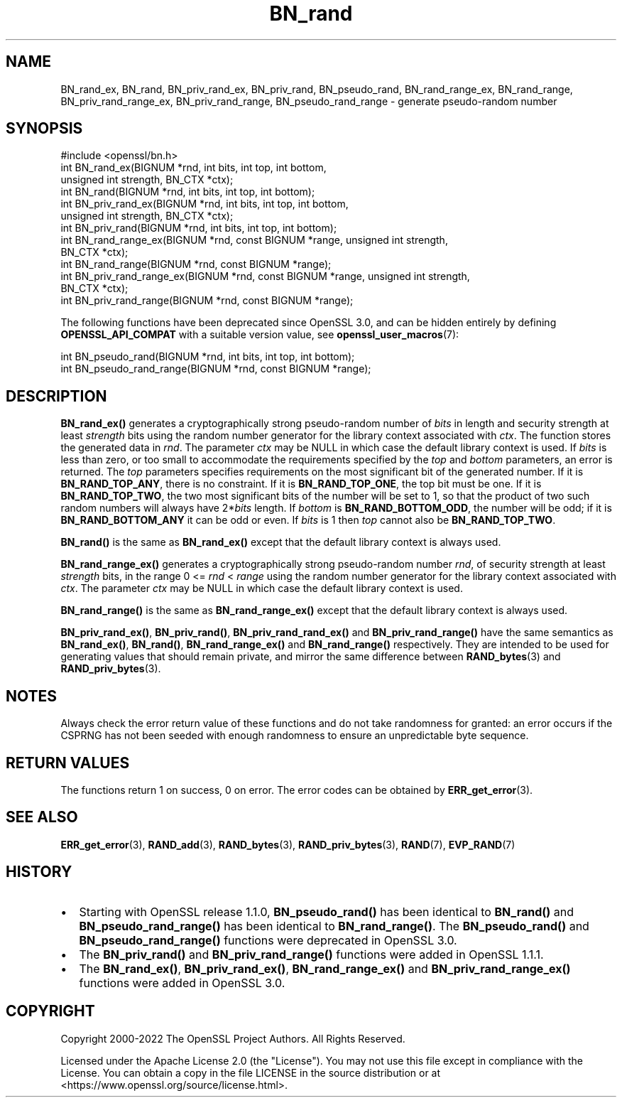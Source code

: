 .\"	$NetBSD: BN_rand.3,v 1.1 2025/07/17 14:25:42 christos Exp $
.\"
.\" -*- mode: troff; coding: utf-8 -*-
.\" Automatically generated by Pod::Man v6.0.2 (Pod::Simple 3.45)
.\"
.\" Standard preamble:
.\" ========================================================================
.de Sp \" Vertical space (when we can't use .PP)
.if t .sp .5v
.if n .sp
..
.de Vb \" Begin verbatim text
.ft CW
.nf
.ne \\$1
..
.de Ve \" End verbatim text
.ft R
.fi
..
.\" \*(C` and \*(C' are quotes in nroff, nothing in troff, for use with C<>.
.ie n \{\
.    ds C` ""
.    ds C' ""
'br\}
.el\{\
.    ds C`
.    ds C'
'br\}
.\"
.\" Escape single quotes in literal strings from groff's Unicode transform.
.ie \n(.g .ds Aq \(aq
.el       .ds Aq '
.\"
.\" If the F register is >0, we'll generate index entries on stderr for
.\" titles (.TH), headers (.SH), subsections (.SS), items (.Ip), and index
.\" entries marked with X<> in POD.  Of course, you'll have to process the
.\" output yourself in some meaningful fashion.
.\"
.\" Avoid warning from groff about undefined register 'F'.
.de IX
..
.nr rF 0
.if \n(.g .if rF .nr rF 1
.if (\n(rF:(\n(.g==0)) \{\
.    if \nF \{\
.        de IX
.        tm Index:\\$1\t\\n%\t"\\$2"
..
.        if !\nF==2 \{\
.            nr % 0
.            nr F 2
.        \}
.    \}
.\}
.rr rF
.\"
.\" Required to disable full justification in groff 1.23.0.
.if n .ds AD l
.\" ========================================================================
.\"
.IX Title "BN_rand 3"
.TH BN_rand 3 2025-07-01 3.5.1 OpenSSL
.\" For nroff, turn off justification.  Always turn off hyphenation; it makes
.\" way too many mistakes in technical documents.
.if n .ad l
.nh
.SH NAME
BN_rand_ex, BN_rand, BN_priv_rand_ex, BN_priv_rand, BN_pseudo_rand,
BN_rand_range_ex, BN_rand_range, BN_priv_rand_range_ex, BN_priv_rand_range,
BN_pseudo_rand_range
\&\- generate pseudo\-random number
.SH SYNOPSIS
.IX Header "SYNOPSIS"
.Vb 1
\& #include <openssl/bn.h>
\&
\& int BN_rand_ex(BIGNUM *rnd, int bits, int top, int bottom,
\&                unsigned int strength, BN_CTX *ctx);
\& int BN_rand(BIGNUM *rnd, int bits, int top, int bottom);
\&
\& int BN_priv_rand_ex(BIGNUM *rnd, int bits, int top, int bottom,
\&                     unsigned int strength, BN_CTX *ctx);
\& int BN_priv_rand(BIGNUM *rnd, int bits, int top, int bottom);
\&
\& int BN_rand_range_ex(BIGNUM *rnd, const BIGNUM *range, unsigned int strength,
\&                      BN_CTX *ctx);
\& int BN_rand_range(BIGNUM *rnd, const BIGNUM *range);
\&
\& int BN_priv_rand_range_ex(BIGNUM *rnd, const BIGNUM *range, unsigned int strength,
\&                           BN_CTX *ctx);
\& int BN_priv_rand_range(BIGNUM *rnd, const BIGNUM *range);
.Ve
.PP
The following functions have been deprecated since OpenSSL 3.0, and can be
hidden entirely by defining \fBOPENSSL_API_COMPAT\fR with a suitable version value,
see \fBopenssl_user_macros\fR\|(7):
.PP
.Vb 2
\& int BN_pseudo_rand(BIGNUM *rnd, int bits, int top, int bottom);
\& int BN_pseudo_rand_range(BIGNUM *rnd, const BIGNUM *range);
.Ve
.SH DESCRIPTION
.IX Header "DESCRIPTION"
\&\fBBN_rand_ex()\fR generates a cryptographically strong pseudo\-random
number of \fIbits\fR in length and security strength at least \fIstrength\fR bits
using the random number generator for the library context associated with
\&\fIctx\fR. The function stores the generated data in \fIrnd\fR. The parameter \fIctx\fR
may be NULL in which case the default library context is used.
If \fIbits\fR is less than zero, or too small to
accommodate the requirements specified by the \fItop\fR and \fIbottom\fR
parameters, an error is returned.
The \fItop\fR parameters specifies
requirements on the most significant bit of the generated number.
If it is \fBBN_RAND_TOP_ANY\fR, there is no constraint.
If it is \fBBN_RAND_TOP_ONE\fR, the top bit must be one.
If it is \fBBN_RAND_TOP_TWO\fR, the two most significant bits of
the number will be set to 1, so that the product of two such random
numbers will always have 2*\fIbits\fR length.
If \fIbottom\fR is \fBBN_RAND_BOTTOM_ODD\fR, the number will be odd; if it
is \fBBN_RAND_BOTTOM_ANY\fR it can be odd or even.
If \fIbits\fR is 1 then \fItop\fR cannot also be \fBBN_RAND_TOP_TWO\fR.
.PP
\&\fBBN_rand()\fR is the same as \fBBN_rand_ex()\fR except that the default library context
is always used.
.PP
\&\fBBN_rand_range_ex()\fR generates a cryptographically strong pseudo\-random
number \fIrnd\fR, of security strength at least \fIstrength\fR bits,
in the range 0 <= \fIrnd\fR < \fIrange\fR using the random number
generator for the library context associated with \fIctx\fR. The parameter \fIctx\fR
may be NULL in which case the default library context is used.
.PP
\&\fBBN_rand_range()\fR is the same as \fBBN_rand_range_ex()\fR except that the default
library context is always used.
.PP
\&\fBBN_priv_rand_ex()\fR, \fBBN_priv_rand()\fR, \fBBN_priv_rand_rand_ex()\fR and
\&\fBBN_priv_rand_range()\fR have the same semantics as \fBBN_rand_ex()\fR, \fBBN_rand()\fR,
\&\fBBN_rand_range_ex()\fR and \fBBN_rand_range()\fR respectively.  They are intended to be
used for generating values that should remain private, and mirror the
same difference between \fBRAND_bytes\fR\|(3) and \fBRAND_priv_bytes\fR\|(3).
.SH NOTES
.IX Header "NOTES"
Always check the error return value of these functions and do not take
randomness for granted: an error occurs if the CSPRNG has not been
seeded with enough randomness to ensure an unpredictable byte sequence.
.SH "RETURN VALUES"
.IX Header "RETURN VALUES"
The functions return 1 on success, 0 on error.
The error codes can be obtained by \fBERR_get_error\fR\|(3).
.SH "SEE ALSO"
.IX Header "SEE ALSO"
\&\fBERR_get_error\fR\|(3),
\&\fBRAND_add\fR\|(3),
\&\fBRAND_bytes\fR\|(3),
\&\fBRAND_priv_bytes\fR\|(3),
\&\fBRAND\fR\|(7),
\&\fBEVP_RAND\fR\|(7)
.SH HISTORY
.IX Header "HISTORY"
.IP \(bu 2
Starting with OpenSSL release 1.1.0, \fBBN_pseudo_rand()\fR has been identical
to \fBBN_rand()\fR and \fBBN_pseudo_rand_range()\fR has been identical to
\&\fBBN_rand_range()\fR.
The \fBBN_pseudo_rand()\fR and \fBBN_pseudo_rand_range()\fR functions were
deprecated in OpenSSL 3.0.
.IP \(bu 2
The \fBBN_priv_rand()\fR and \fBBN_priv_rand_range()\fR functions were added in
OpenSSL 1.1.1.
.IP \(bu 2
The \fBBN_rand_ex()\fR, \fBBN_priv_rand_ex()\fR, \fBBN_rand_range_ex()\fR and
\&\fBBN_priv_rand_range_ex()\fR functions were added in OpenSSL 3.0.
.SH COPYRIGHT
.IX Header "COPYRIGHT"
Copyright 2000\-2022 The OpenSSL Project Authors. All Rights Reserved.
.PP
Licensed under the Apache License 2.0 (the "License").  You may not use
this file except in compliance with the License.  You can obtain a copy
in the file LICENSE in the source distribution or at
<https://www.openssl.org/source/license.html>.
